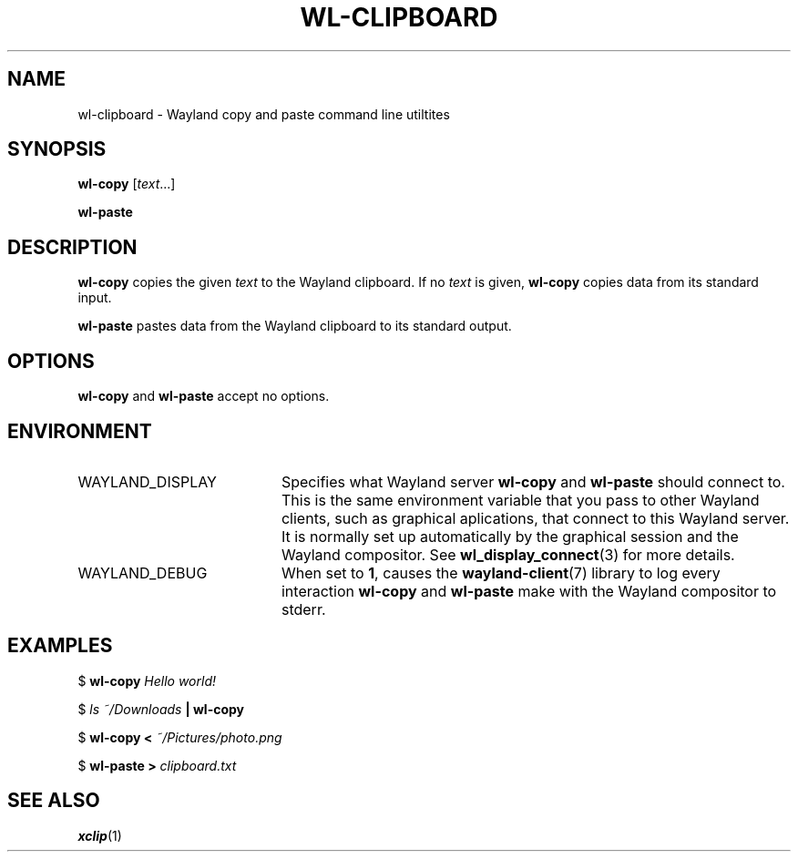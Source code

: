 .TH WL-CLIPBOARD 1 2018-10-03 wl-clipboard
.SH NAME
wl-clipboard \- Wayland copy and paste command line utiltites
.SH SYNOPSIS
.B wl-copy
[\fItext\fR...]
.PP
.B wl-paste
.SH DESCRIPTION
\fBwl-copy\fR copies the given \fItext\fR to the Wayland clipboard.
If no \fItext\fR is given, \fBwl-copy\fR copies data from its standard input.
.PP
\fBwl-paste\fR pastes data from the Wayland clipboard to its standard output.
.SH OPTIONS
\fBwl-copy\fR and \fBwl-paste\fR accept no options.
.SH ENVIRONMENT
.TP 20
WAYLAND_DISPLAY
Specifies what Wayland server \fBwl-copy\fR and \fBwl-paste\fR should connect to.
This is the same environment variable that you pass to other Wayland clients,
such as graphical aplications, that connect to this Wayland server. It is normally
set up automatically by the graphical session and the Wayland compositor. See
.BR wl_display_connect (3)
for more details.
.TP
WAYLAND_DEBUG
When set to \fB1\fR, causes the \fBwayland-client\fR(7) library to log every
interaction \fBwl-copy\fR and \fBwl-paste\fR make with the Wayland compositor to
stderr.
.SH EXAMPLES
$
.BI wl-copy " Hello world!"
.PP
$
.IB "ls ~/Downloads" " | wl-copy"
.PP
$
.BI "wl-copy < " ~/Pictures/photo.png
.PP
$
.BI "wl-paste > " clipboard.txt
.SH SEE ALSO
.BR xclip (1)